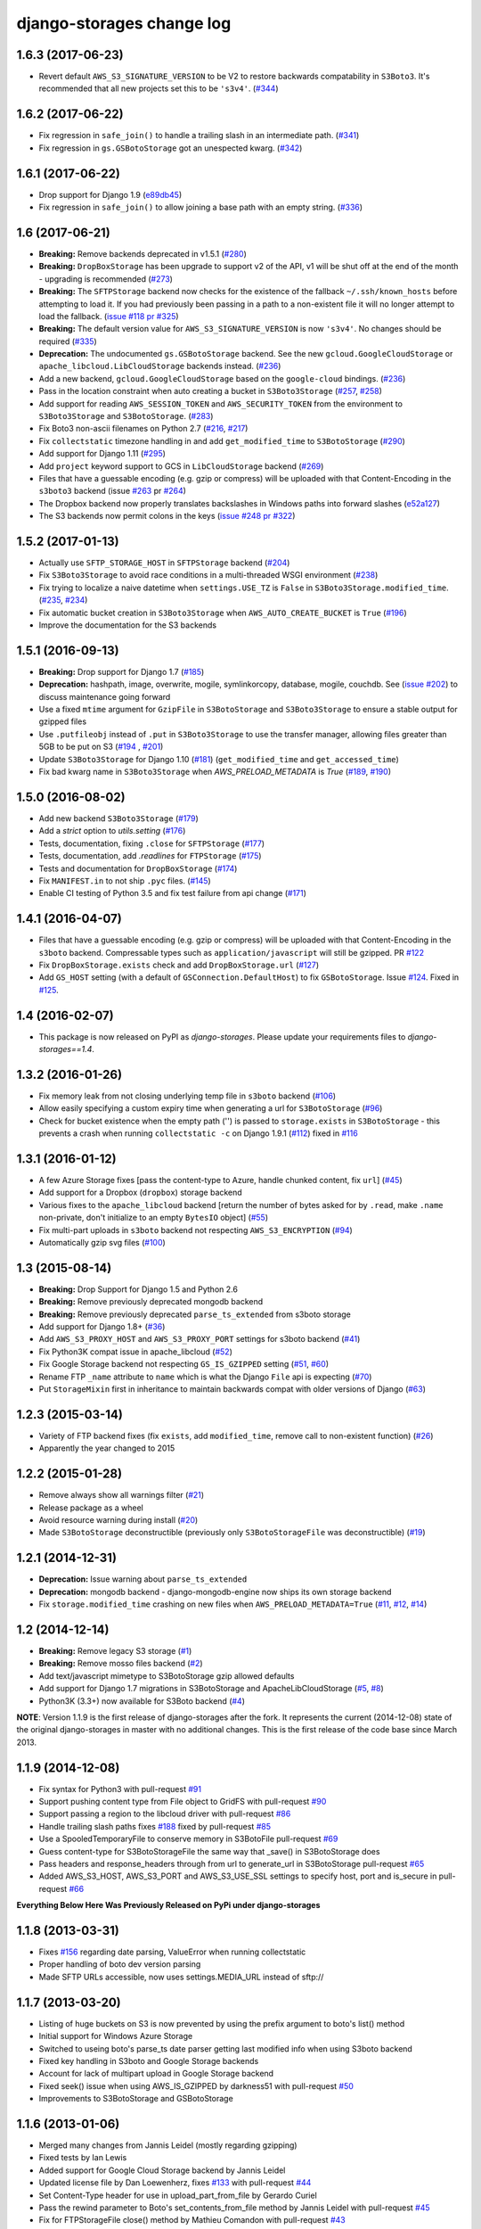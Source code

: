 django-storages change log
==========================

1.6.3 (2017-06-23)
******************

* Revert default ``AWS_S3_SIGNATURE_VERSION`` to be V2 to restore backwards
  compatability in ``S3Boto3``. It's recommended that all new projects set
  this to be ``'s3v4'``. (`#344`_)

.. _#344: https://github.com/jschneier/django-storages/pull/344

1.6.2 (2017-06-22)
******************

* Fix regression in ``safe_join()`` to handle a trailing slash in an
  intermediate path. (`#341`_)
* Fix regression in ``gs.GSBotoStorage`` got an unespected kwarg.
  (`#342`_)

.. _#341: https://github.com/jschneier/django-storages/pull/341
.. _#342: https://github.com/jschneier/django-storages/pull/342

1.6.1 (2017-06-22)
******************

* Drop support for Django 1.9 (`e89db45`_)
* Fix regression in ``safe_join()`` to allow joining a base path with an empty
  string. (`#336`_)

.. _e89db45: https://github.com/jschneier/django-storages/commit/e89db451d7e617638b5991e31df4c8de196546a6
.. _#336: https://github.com/jschneier/django-storages/pull/336

1.6 (2017-06-21)
******************

* **Breaking:** Remove backends deprecated in v1.5.1 (`#280`_)
* **Breaking:** ``DropBoxStorage`` has been upgrade to support v2 of the API, v1 will be shut off at the
  end of the month - upgrading is recommended (`#273`_)
* **Breaking:** The ``SFTPStorage`` backend now checks for the existence of the fallback ``~/.ssh/known_hosts``
  before attempting to load it.  If you had previously been passing in a path to a non-existent file it will no longer
  attempt to load the fallback. (`issue #118`_ `pr #325`_)
* **Breaking:** The default version value for ``AWS_S3_SIGNATURE_VERSION`` is now ``'s3v4'``. No changes should
  be required (`#335`_)
* **Deprecation:** The undocumented ``gs.GSBotoStorage`` backend. See the new ``gcloud.GoogleCloudStorage``
  or ``apache_libcloud.LibCloudStorage`` backends instead. (`#236`_)
* Add a new backend, ``gcloud.GoogleCloudStorage`` based on the ``google-cloud`` bindings. (`#236`_)
* Pass in the location constraint when auto creating a bucket in ``S3Boto3Storage`` (`#257`_, `#258`_)
* Add support for reading ``AWS_SESSION_TOKEN`` and ``AWS_SECURITY_TOKEN`` from the environment
  to ``S3Boto3Storage`` and ``S3BotoStorage``. (`#283`_)
* Fix Boto3 non-ascii filenames on Python 2.7 (`#216`_, `#217`_)
* Fix ``collectstatic`` timezone handling in and add ``get_modified_time`` to ``S3BotoStorage`` (`#290`_)
* Add support for Django 1.11 (`#295`_)
* Add ``project`` keyword support to GCS in ``LibCloudStorage`` backend (`#269`_)
* Files that have a guessable encoding (e.g. gzip or compress) will be uploaded with that Content-Encoding in
  the ``s3boto3`` backend (issue `#263`_ pr `#264`_)
* The Dropbox backend now properly translates backslashes in Windows paths into forward slashes (`e52a127`_)
* The S3 backends now permit colons in the keys (`issue #248`_ `pr #322`_)

.. _#217: https://github.com/jschneier/django-storages/pull/217
.. _#273: https://github.com/jschneier/django-storages/pull/273
.. _#216: https://github.com/jschneier/django-storages/issues/216
.. _#283: https://github.com/jschneier/django-storages/pull/283
.. _#280: https://github.com/jschneier/django-storages/pull/280
.. _#257: https://github.com/jschneier/django-storages/issues/257
.. _#258: https://github.com/jschneier/django-storages/pull/258
.. _#290: https://github.com/jschneier/django-storages/pull/290
.. _#295: https://github.com/jschneier/django-storages/pull/295
.. _#269: https://github.com/jschneier/django-storages/pull/269
.. _#263: https://github.com/jschneier/django-storages/issues/263
.. _#264: https://github.com/jschneier/django-storages/pull/264
.. _e52a127: https://github.com/jschneier/django-storages/commit/e52a127523fdd5be50bb670ccad566c5d527f3d1
.. _#236: https://github.com/jschneier/django-storages/pull/236
.. _issue #118: https://github.com/jschneier/django-storages/issues/118
.. _pr #325: https://github.com/jschneier/django-storages/pull/325
.. _issue #248: https://github.com/jschneier/django-storages/issues/248
.. _pr #322: https://github.com/jschneier/django-storages/pull/322
.. _#335: https://github.com/jschneier/django-storages/pull/335

1.5.2 (2017-01-13)
******************

* Actually use ``SFTP_STORAGE_HOST`` in ``SFTPStorage`` backend (`#204`_)
* Fix ``S3Boto3Storage`` to avoid race conditions in a multi-threaded WSGI environment (`#238`_)
* Fix trying to localize a naive datetime when ``settings.USE_TZ`` is ``False`` in ``S3Boto3Storage.modified_time``.
  (`#235`_, `#234`_)
* Fix automatic bucket creation in ``S3Boto3Storage`` when ``AWS_AUTO_CREATE_BUCKET`` is ``True`` (`#196`_)
* Improve the documentation for the S3 backends

.. _#204: https://github.com/jschneier/django-storages/pull/204
.. _#238: https://github.com/jschneier/django-storages/pull/238
.. _#234: https://github.com/jschneier/django-storages/issues/234
.. _#235: https://github.com/jschneier/django-storages/pull/235
.. _#196: https://github.com/jschneier/django-storages/pull/196

1.5.1 (2016-09-13)
******************

* **Breaking:** Drop support for Django 1.7 (`#185`_)
* **Deprecation:** hashpath, image, overwrite, mogile, symlinkorcopy, database, mogile, couchdb.
  See (`issue #202`_) to discuss maintenance going forward
* Use a fixed ``mtime`` argument for ``GzipFile`` in ``S3BotoStorage`` and ``S3Boto3Storage`` to ensure
  a stable output for gzipped files
* Use ``.putfileobj`` instead of ``.put`` in ``S3Boto3Storage`` to use the transfer manager,
  allowing files greater than 5GB to be put on S3 (`#194`_ , `#201`_)
* Update ``S3Boto3Storage`` for Django 1.10 (`#181`_) (``get_modified_time`` and ``get_accessed_time``)
* Fix bad kwarg name in ``S3Boto3Storage`` when `AWS_PRELOAD_METADATA` is `True` (`#189`_, `#190`_)

.. _issue #202: https://github.com/jschneier/django-storages/issues/202
.. _#201: https://github.com/jschneier/django-storages/pull/201
.. _#194: https://github.com/jschneier/django-storages/issues/194
.. _#190: https://github.com/jschneier/django-storages/pull/190
.. _#189: https://github.com/jschneier/django-storages/issues/189
.. _#185: https://github.com/jschneier/django-storages/pull/185
.. _#181: https://github.com/jschneier/django-storages/pull/181

1.5.0 (2016-08-02)
******************

* Add new backend ``S3Boto3Storage`` (`#179`_)
* Add a `strict` option to `utils.setting` (`#176`_)
* Tests, documentation, fixing ``.close`` for ``SFTPStorage`` (`#177`_)
* Tests, documentation, add `.readlines` for ``FTPStorage`` (`#175`_)
* Tests and documentation for ``DropBoxStorage`` (`#174`_)
* Fix ``MANIFEST.in`` to not ship ``.pyc`` files. (`#145`_)
* Enable CI testing of Python 3.5 and fix test failure from api change (`#171`_)

.. _#145: https://github.com/jschneier/django-storages/pull/145
.. _#171: https://github.com/jschneier/django-storages/pull/171
.. _#174: https://github.com/jschneier/django-storages/pull/174
.. _#175: https://github.com/jschneier/django-storages/pull/175
.. _#177: https://github.com/jschneier/django-storages/pull/177
.. _#176: https://github.com/jschneier/django-storages/pull/176
.. _#179: https://github.com/jschneier/django-storages/pull/179

1.4.1 (2016-04-07)
******************

* Files that have a guessable encoding (e.g. gzip or compress) will be uploaded with that Content-Encoding
  in the ``s3boto`` backend. Compressable types such as ``application/javascript`` will still be gzipped.
  PR `#122`_
* Fix ``DropBoxStorage.exists`` check and add ``DropBoxStorage.url`` (`#127`_)
* Add ``GS_HOST`` setting (with a default of ``GSConnection.DefaultHost``) to fix ``GSBotoStorage``.
  Issue `#124`_. Fixed in `#125`_.

.. _#122: https://github.com/jschneier/django-storages/pull/122
.. _#127: https://github.com/jschneier/django-storages/pull/127
.. _#124: https://github.com/jschneier/django-storages/issues/124
.. _#125: https://github.com/jschneier/django-storages/pull/125

1.4 (2016-02-07)
****************

* This package is now released on PyPI as `django-storages`. Please update your requirements files to
  `django-storages==1.4`.

1.3.2 (2016-01-26)
******************

* Fix memory leak from not closing underlying temp file in ``s3boto`` backend (`#106`_)
* Allow easily specifying a custom expiry time when generating a url for ``S3BotoStorage`` (`#96`_)
* Check for bucket existence when the empty path ('') is passed to ``storage.exists`` in ``S3BotoStorage`` -
  this prevents a crash when running ``collectstatic -c`` on Django 1.9.1 (`#112`_) fixed in `#116`_

.. _#106: https://github.com/jschneier/django-storages/pull/106
.. _#96: https://github.com/jschneier/django-storages/pull/96
.. _#112: https://github.com/jschneier/django-storages/issues/112
.. _#116: https://github.com/jschneier/django-storages/pull/116


1.3.1 (2016-01-12)
******************

* A few Azure Storage fixes [pass the content-type to Azure, handle chunked content, fix ``url``] (`#45`__)
* Add support for a Dropbox (``dropbox``) storage backend
* Various fixes to the ``apache_libcloud`` backend [return the number of bytes asked for by ``.read``, make ``.name`` non-private, don't
  initialize to an empty ``BytesIO`` object] (`#55`_)
* Fix multi-part uploads in ``s3boto`` backend not respecting ``AWS_S3_ENCRYPTION`` (`#94`_)
* Automatically gzip svg files (`#100`_)

.. __: https://github.com/jschneier/django-storages/pull/45
.. _#76: https://github.com/jschneier/django-storages/pull/76
.. _#55: https://github.com/jschneier/django-storages/pull/55
.. _#94: https://github.com/jschneier/django-storages/pull/94
.. _#100: https://github.com/jschneier/django-storages/pull/100


1.3 (2015-08-14)
****************

* **Breaking:** Drop Support for Django 1.5 and Python 2.6
* **Breaking:** Remove previously deprecated mongodb backend
* **Breaking:** Remove previously deprecated ``parse_ts_extended`` from s3boto storage
* Add support for Django 1.8+ (`#36`__)
* Add ``AWS_S3_PROXY_HOST`` and ``AWS_S3_PROXY_PORT`` settings for s3boto backend (`#41`_)
* Fix Python3K compat issue in apache_libcloud (`#52`_)
* Fix Google Storage backend not respecting ``GS_IS_GZIPPED`` setting (`#51`__, `#60`_)
* Rename FTP ``_name`` attribute to ``name`` which is what the Django ``File`` api is expecting (`#70`_)
* Put ``StorageMixin`` first in inheritance to maintain backwards compat with older versions of Django (`#63`_)

.. __: https://github.com/jschneier/django-storages/pull/36
.. _#41: https://github.com/jschneier/django-storages/pull/41
.. _#52: https://github.com/jschneier/django-storages/issues/52
.. __: https://github.com/jschneier/django-storages/pull/51
.. _#60: https://github.com/jschneier/django-storages/pull/60
.. _#70: https://github.com/jschneier/django-storages/pull/70
.. _#63: https://github.com/jschneier/django-storages/pull/63


1.2.3 (2015-03-14)
******************

* Variety of FTP backend fixes (fix ``exists``, add ``modified_time``, remove call to non-existent function) (`#26`_)
* Apparently the year changed to 2015

.. _#26: https://github.com/jschneier/django-storages/pull/26


1.2.2 (2015-01-28)
******************

* Remove always show all warnings filter (`#21`_)
* Release package as a wheel
* Avoid resource warning during install (`#20`__)
* Made ``S3BotoStorage`` deconstructible (previously only ``S3BotoStorageFile`` was deconstructible) (`#19`_)

.. _#21: https://github.com/jschneier/django-storages/pull/21
.. __: https://github.com/jschneier/django-storages/issues/20
.. _#19: https://github.com/jschneier/django-storages/pull/19


1.2.1 (2014-12-31)
******************

* **Deprecation:** Issue warning about ``parse_ts_extended``
* **Deprecation:** mongodb backend - django-mongodb-engine now ships its own storage backend
* Fix ``storage.modified_time`` crashing on new files when ``AWS_PRELOAD_METADATA=True`` (`#11`_, `#12`__, `#14`_)

.. _#11: https://github.com/jschneier/django-storages/pull/11
__ https://github.com/jschneier/django-storages/issues/12
.. _#14: https://github.com/jschneier/django-storages/pull/14


1.2 (2014-12-14)
****************

* **Breaking:** Remove legacy S3 storage (`#1`_)
* **Breaking:** Remove mosso files backend (`#2`_)
* Add text/javascript mimetype to S3BotoStorage gzip allowed defaults
* Add support for Django 1.7 migrations in S3BotoStorage and ApacheLibCloudStorage (`#5`_, `#8`_)
* Python3K (3.3+) now available for S3Boto backend (`#4`_)

.. _#8: https://github.com/jschneier/django-storages/pull/8
.. _#5: https://github.com/jschneier/django-storages/pull/5
.. _#4: https://github.com/jschneier/django-storages/pull/4
.. _#1: https://github.com/jschneier/django-storages/issues/1
.. _#2: https://github.com/jschneier/django-storages/issues/2


**NOTE**: Version 1.1.9 is the first release of django-storages after the fork.
It represents the current (2014-12-08) state of the original django-storages in
master with no additional changes. This is the first release of the code base
since March 2013.

1.1.9 (2014-12-08)
******************

* Fix syntax for Python3 with pull-request `#91`_
* Support pushing content type from File object to GridFS with pull-request `#90`_
* Support passing a region to the libcloud driver with pull-request `#86`_
* Handle trailing slash paths fixes `#188`_ fixed by pull-request `#85`_
* Use a SpooledTemporaryFile to conserve memory in S3BotoFile pull-request `#69`_
* Guess content-type for S3BotoStorageFile the same way that _save() in S3BotoStorage does
* Pass headers and response_headers through from url to generate_url in S3BotoStorage pull-request `#65`_
* Added AWS_S3_HOST, AWS_S3_PORT and AWS_S3_USE_SSL settings to specify host, port and is_secure in pull-request `#66`_

.. _#91: https://bitbucket.org/david/django-storages/pull-request/91/
.. _#90: https://bitbucket.org/david/django-storages/pull-request/90/
.. _#86: https://bitbucket.org/david/django-storages/pull-request/86/
.. _#188: https://bitbucket.org/david/django-storages/issue/188/s3boto-_clean_name-is-broken-and-leads-to
.. _#85: https://bitbucket.org/david/django-storages/pull-request/85/
.. _#69: https://bitbucket.org/david/django-storages/pull-request/69/
.. _#66: https://bitbucket.org/david/django-storages/pull-request/66/
.. _#65: https://bitbucket.org/david/django-storages/pull-request/65/


**Everything Below Here Was Previously Released on PyPi under django-storages**


1.1.8 (2013-03-31)
******************

* Fixes `#156`_ regarding date parsing, ValueError when running collectstatic
* Proper handling of boto dev version parsing
* Made SFTP URLs accessible, now uses settings.MEDIA_URL instead of sftp://

.. _#156: https://bitbucket.org/david/django-storages/issue/156/s3boto-backend-valueerror-time-data-thu-07

1.1.7 (2013-03-20)
******************

* Listing of huge buckets on S3 is now prevented by using the prefix argument to boto's list() method
* Initial support for Windows Azure Storage
* Switched to useing boto's parse_ts date parser getting last modified info when using S3boto backend
* Fixed key handling in S3boto and Google Storage backends
* Account for lack of multipart upload in Google Storage backend
* Fixed seek() issue when using AWS_IS_GZIPPED by darkness51 with pull-request `#50`_
* Improvements to S3BotoStorage and GSBotoStorage

.. _#50: https://bitbucket.org/david/django-storages/pull-request/50/

1.1.6 (2013-01-06)
******************

* Merged many changes from Jannis Leidel (mostly regarding gzipping)
* Fixed tests by Ian Lewis
* Added support for Google Cloud Storage backend by Jannis Leidel
* Updated license file by Dan Loewenherz, fixes `#133`_ with pull-request `#44`_
* Set Content-Type header for use in upload_part_from_file by Gerardo Curiel
* Pass the rewind parameter to Boto's set_contents_from_file method by Jannis Leidel with pull-request `#45`_
* Fix for FTPStorageFile close() method by Mathieu Comandon with pull-request `#43`_
* Minor refactoring by Oktay Sancak with pull-request `#48`_
* Ungzip on download based on Content-Encoding by Gavin Wahl with pull-request `#46`_
* Add support for S3 server-side encryption by Tobias McNulty with pull-request `#17`_
* Add an optional setting to the boto storage to produce protocol-relative URLs, fixes `#105`_

.. _#133: https://bitbucket.org/david/django-storages/issue/133/license-file-refers-to-incorrect-project
.. _#44: https://bitbucket.org/david/django-storages/pull-request/44/
.. _#45: https://bitbucket.org/david/django-storages/pull-request/45/
.. _#43: https://bitbucket.org/david/django-storages/pull-request/43/
.. _#48: https://bitbucket.org/david/django-storages/pull-request/48/
.. _#46: https://bitbucket.org/david/django-storages/pull-request/46/
.. _#17: https://bitbucket.org/david/django-storages/pull-request/17/
.. _#105: https://bitbucket.org/david/django-storages/issue/105/add-option-to-produce-protocol-relative


1.1.5 (2012-07-18)
******************

* Merged pull request `#36`_ from freakboy3742 Keith-Magee, improvements to Apache Libcloud backend and docs
* Merged pull request `#35`_ from atodorov, allows more granular S3 access settings
* Add support for SSL in Rackspace Cloudfiles backend
* Fixed the listdir() method in s3boto backend, fixes `#57`_
* Added base url tests for safe_join in s3boto backend
* Merged pull request `#20`_ from alanjds, fixed SuspiciousOperation warning if AWS_LOCATION ends with '/'
* Added FILE_BUFFER_SIZE setting to s3boto backend
* Merged pull request `#30`_ from pendletongp, resolves `#108`_, `#109`_ and `#110`_
* Updated the modified_time() method so that it doesn't require dateutil. fixes `#111`_
* Merged pull request `#16`_ from chamal, adds Apache Libcloud backend
* When preloading the S3 metadata make sure we reset the files key during saving to prevent stale metadata
* Merged pull request `#24`_ from tobias.mcnulty, fixes bug where s3boto backend returns modified_time in wrong time zone
* Fixed HashPathStorage.location to no longer use settings.MEDIA_ROOT
* Remove download_url from setup file so PyPI dist is used

.. _#36: https://bitbucket.org/david/django-storages/pull-request/36/
.. _#35: https://bitbucket.org/david/django-storages/pull-request/35/
.. _#57: https://bitbucket.org/david/django-storages/issue/57
.. _#20: https://bitbucket.org/david/django-storages/pull-request/20/
.. _#30: https://bitbucket.org/david/django-storages/pull-request/30/
.. _#108: https://bitbucket.org/david/django-storages/issue/108
.. _#109: https://bitbucket.org/david/django-storages/issue/109
.. _#110: https://bitbucket.org/david/django-storages/issue/110
.. _#111: https://bitbucket.org/david/django-storages/issue/111
.. _#16: https://bitbucket.org/david/django-storages/pull-request/16/
.. _#24: https://bitbucket.org/david/django-storages/pull-request/24/

1.1.4 (2012-01-06)
******************

* Added PendingDeprecationWarning for mosso backend
* Merged pull request `#13`_ from marcoala, adds ``SFTP_KNOWN_HOST_FILE`` setting to SFTP storage backend
* Merged pull request `#12`_ from ryankask, fixes HashPathStorage tests that delete remote media
* Merged pull request `#10`_ from key, adds support for django-mongodb-engine 0.4.0 or later, fixes GridFS file deletion bug
* Fixed S3BotoStorage performance problem calling modified_time()
* Added deprecation warning for s3 backend, refs `#40`_
* Fixed CLOUDFILES_CONNECTION_KWARGS import error, fixes `#78`_
* Switched to sphinx documentation, set official docs up on http://django-storages.rtfd.org/
* HashPathStorage uses self.exists now, fixes `#83`_

.. _#13: https://bitbucket.org/david/django-storages/pull-request/13/a-version-of-sftp-storage-that-allows-you
.. _#12: https://bitbucket.org/david/django-storages/pull-request/12/hashpathstorage-tests-deleted-my-projects
.. _#10: https://bitbucket.org/david/django-storages/pull-request/10/support-django-mongodb-engine-040
.. _#40: https://bitbucket.org/david/django-storages/issue/40/deprecate-s3py-backend
.. _#78: https://bitbucket.org/david/django-storages/issue/78/import-error
.. _#83: https://bitbucket.org/david/django-storages/issue/6/symlinkorcopystorage-new-custom-storage

1.1.3 (2011-08-15)
******************

* Created this lovely change log
* Fixed `#89`_: broken StringIO import in CloudFiles backend
* Merged `pull request #5`_: HashPathStorage path bug

.. _#89: https://bitbucket.org/david/django-storages/issue/89/112-broke-the-mosso-backend
.. _pull request #5: https://bitbucket.org/david/django-storages/pull-request/5/fixed-path-bug-and-added-testcase-for
